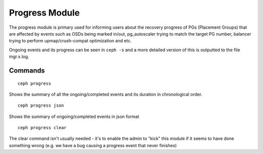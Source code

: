 Progress Module
===============

The progress module is primary used for informing users about the recovery progress
of PGs (Placement Groups) that are affected by events such as OSDs being marked in/out,
pg_autoscaler trying to match the target PG number, balancer trying to perform 
upmap/crush-compat optimization and etc. 

Ongoing events and its progress can be seen in ``ceph -s`` and a more detailed version
of this is outputted to the file mgr.x.log.

Commands
--------
::

        ceph progress

Shows the summary of all the ongoing/completed events and its duration
in chronological order.
::

        ceph progress json

Shows the summary of ongoing/completed events in json format
::
        ceph progress clear

The clear command isn't usually needed - it's to enable
the admin to "kick" this module if it seems to have done
something wrong (e.g. we have a bug causing a progress event that never finishes)
